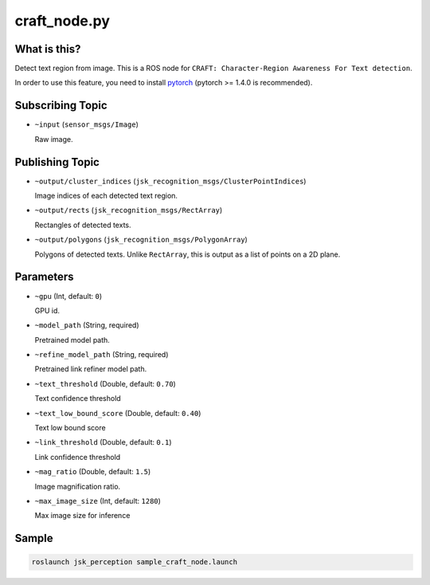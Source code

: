 craft_node.py
=============

What is this?
-------------

.. image:: ./images/craft_node.jpg

Detect text region from image.
This is a ROS node for ``CRAFT: Character-Region Awareness For Text detection``.

In order to use this feature, you need to install `pytorch <https://pytorch.org/get-started/locally/>`_ (pytorch >= 1.4.0 is recommended).


Subscribing Topic
-----------------

* ``~input`` (``sensor_msgs/Image``)

  Raw image.


Publishing Topic
----------------

* ``~output/cluster_indices`` (``jsk_recognition_msgs/ClusterPointIndices``)

  Image indices of each detected text region.

* ``~output/rects`` (``jsk_recognition_msgs/RectArray``)

  Rectangles of detected texts.

* ``~output/polygons`` (``jsk_recognition_msgs/PolygonArray``)

  Polygons of detected texts.
  Unlike ``RectArray``, this is output as a list of points on a 2D plane.


Parameters
----------

* ``~gpu`` (Int, default: ``0``)

  GPU id.

* ``~model_path`` (String, required)

  Pretrained model path.

* ``~refine_model_path`` (String, required)

  Pretrained link refiner model path.


* ``~text_threshold`` (Double, default: ``0.70``)

  Text confidence threshold

* ``~text_low_bound_score`` (Double, default: ``0.40``)

  Text low bound score

* ``~link_threshold`` (Double, default: ``0.1``)

  Link confidence threshold

* ``~mag_ratio`` (Double, default: ``1.5``)

  Image magnification ratio.

* ``~max_image_size`` (Int, default: ``1280``)

  Max image size for inference


Sample
------

.. code-block:: bash

  roslaunch jsk_perception sample_craft_node.launch
